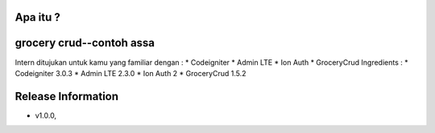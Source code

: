 Apa itu ?
================
grocery crud--contoh  assa
===================
Intern ditujukan untuk kamu yang familiar dengan :
* Codeigniter
* Admin LTE
* Ion Auth
* GroceryCrud
Ingredients :
* Codeigniter 3.0.3
* Admin LTE 2.3.0
* Ion Auth 2
* GroceryCrud 1.5.2

Release Information
===================
- v1.0.0,

